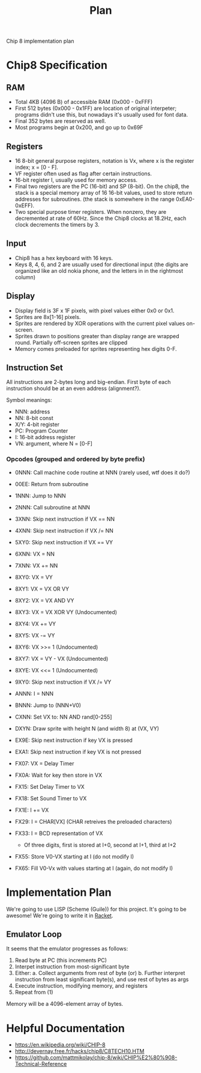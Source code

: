 #+TITLE: Plan

Chip 8 implementation plan

* Chip8 Specification
** RAM
- Total 4KB (4096 B) of accessible RAM (0x000 - 0xFFF)
- First 512 bytes (0x000 - 0x1FF) are location of original interpeter; programs didn't use this, but nowadays it's usually used for font data.
- Final 352 bytes are reserved as well.
- Most programs begin at 0x200, and go up to 0x69F

** Registers
- 16 8-bit general purpose registers, notation is Vx, where x is the register index; x = [0 - F].
- VF register often used as flag after certain instructions.
- 16-bit register I, usually used for memory access.
- Final two registers are the PC (16-bit) and SP (8-bit). On the chip8, the stack is a special memory array of 16 16-bit values, used to store return addresses for subroutines. (the stack is somewhere in the range 0xEA0-0xEFF).
- Two special purpose timer registers. When nonzero, they are decremented at rate of 60Hz. Since the Chip8 clocks at 18.2Hz, each clock decrements the timers by 3.

** Input
- Chip8 has a hex keyboard with 16 keys.
- Keys 8, 4, 6, and 2 are usually used for directional input (the digits are organized like an old nokia phone, and the letters in in the rightmost column)

** Display
- Display field is 3F x 1F pixels, with pixel values either 0x0 or 0x1.
- Sprites are 8x[1-16] pixels.
- Sprites are rendered by XOR operations with the current pixel values on-screen.
- Sprites drawn to positions greater than display range are wrapped round. Partially off-screen sprites are clipped
- Memory comes preloaded for sprites representing hex digits 0-F.

** Instruction Set
All instructions are 2-bytes long and big-endian. First byte of each instruction should be at an even address (alignment?).

Symbol meanings:
- NNN: address
- NN: 8-bit const
- X/Y: 4-bit register
- PC: Program Counter
- I: 16-bit address register
- VN: argument, where N = [0-F]

*** Opcodes (grouped and ordered by byte prefix)
- 0NNN: Call machine code routine at NNN (rarely used, wtf does it do?)
- 00EE: Return from subroutine

- 1NNN: Jump to NNN

- 2NNN: Call subroutine at NNN

- 3XNN: Skip next instruction if VX == NN

- 4XNN: Skip next instruction if VX /= NN

- 5XY0: Skip next instruction if VX == VY

- 6XNN: VX = NN

- 7XNN: VX += NN

- 8XY0: VX = VY
- 8XY1: VX = VX OR VY
- 8XY2: VX = VX AND VY
- 8XY3: VX = VX XOR VY (Undocumented)
- 8XY4: VX += VY
- 8XY5: VX -= VY
- 8XY6: VX >>= 1 (Undocumented)
- 8XY7: VX = VY - VX (Undocumented)
- 8XYE: VX <<= 1 (Undocumented)

- 9XY0: Skip next instruction if VX /= VY

- ANNN: I = NNN

- BNNN: Jump to (NNN+V0)

- CXNN: Set VX to: NN AND rand[0-255]

- DXYN: Draw sprite with height N (and width 8) at (VX, VY)

- EX9E: Skip next instruction if key VX is pressed
- EXA1: Skip next instruction if key VX is not pressed

- FX07: VX = Delay Timer
- FX0A: Wait for key then store in VX
- FX15: Set Delay Timer to VX
- FX18: Set Sound Timer to VX
- FX1E: I += VX
- FX29: I = CHAR[VX] (CHAR retreives the preloaded characters)
- FX33: I = BCD representation of VX
  * Of three digits, first is stored at I+0, second at I+1, third at I+2
- FX55: Store V0-VX starting at I (do not modify I)
- FX65: Fill V0-Vx with values starting at I (again, do not modify I)

* Implementation Plan
We're going to use LISP (Scheme (Guile)) for this project. It's going to be awesome!
We're going to write it in _Racket_.

** Emulator Loop
It seems that the emulator progresses as follows:
1. Read byte at PC (this increments PC)
2. Interpet instruction from most-significant byte
3. Either:
  a. Collect arguments from rest of byte (or)
  b. Further interpret instruction from least significant byte(s), and use rest of bytes as args
4. Execute instruction, modifying memory, and registers
5. Repeat from (1)

Memory will be a 4096-element array of bytes.

* Helpful Documentation
- https://en.wikipedia.org/wiki/CHIP-8
- http://devernay.free.fr/hacks/chip8/C8TECH10.HTM
- https://github.com/mattmikolay/chip-8/wiki/CHIP%E2%80%908-Technical-Reference
